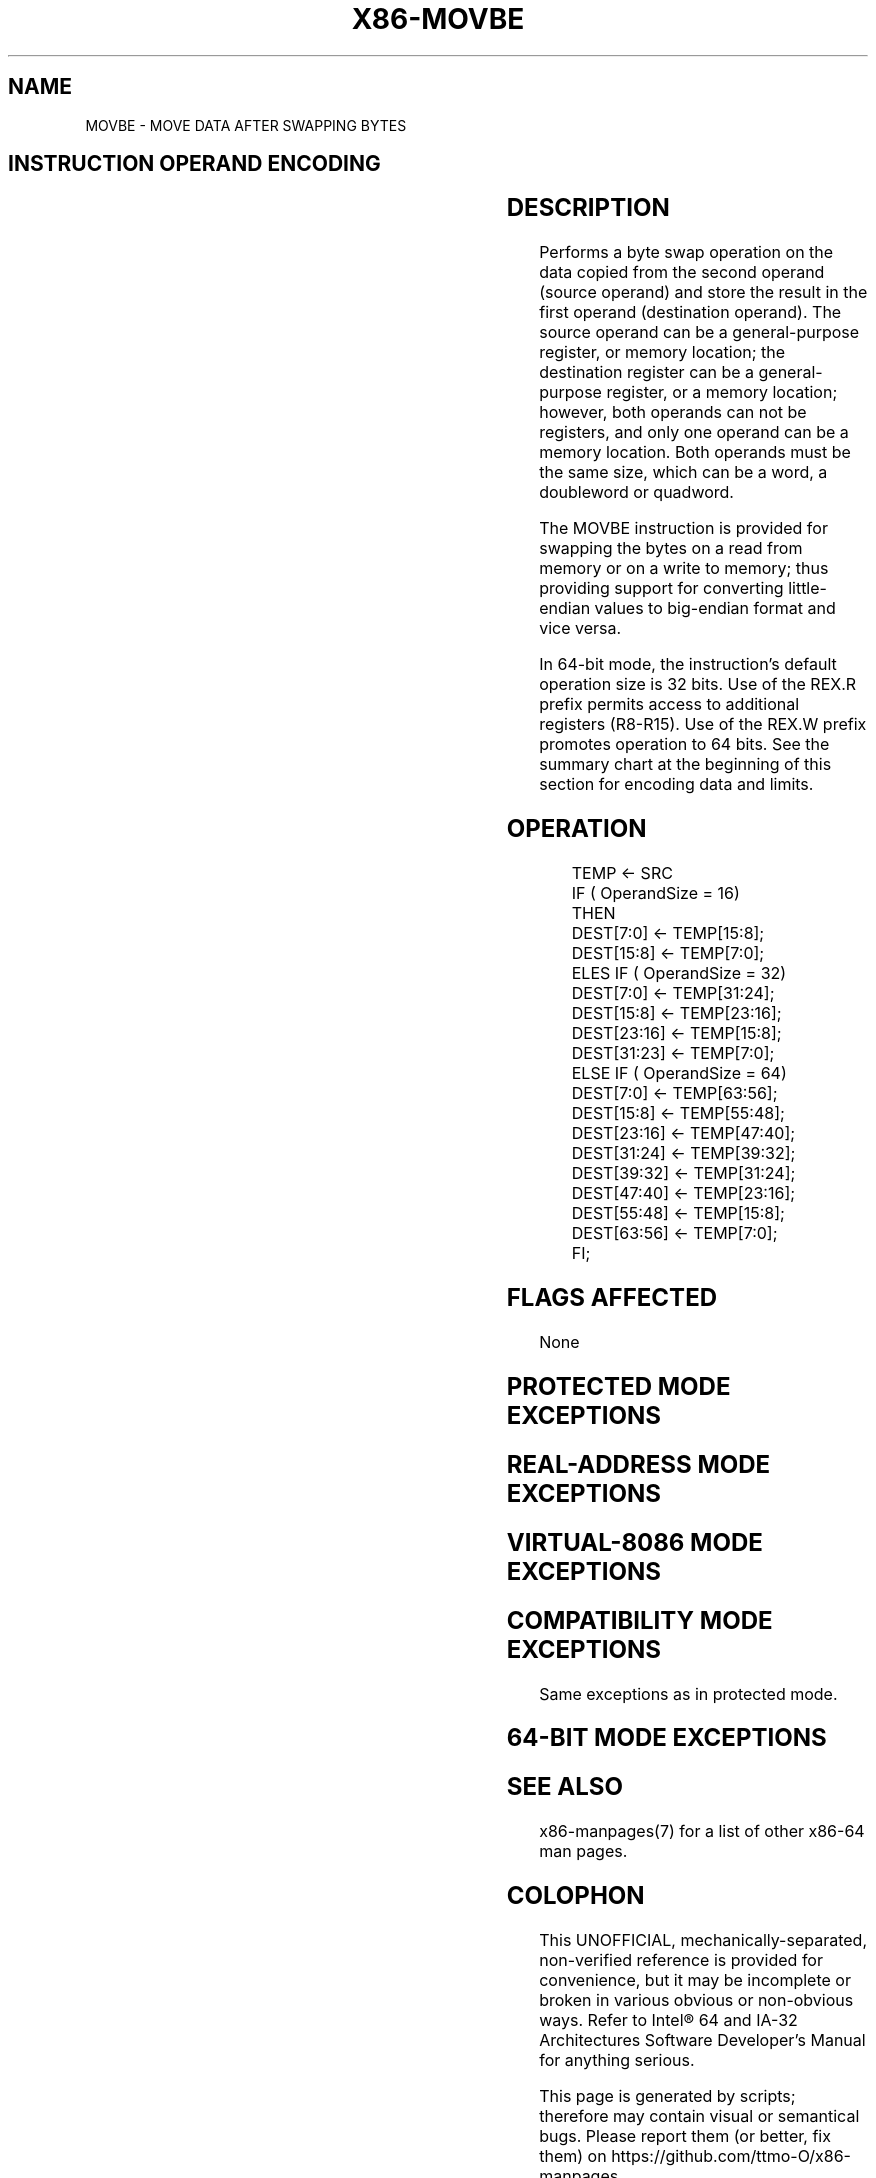 .nh
.TH "X86-MOVBE" "7" "May 2019" "TTMO" "Intel x86-64 ISA Manual"
.SH NAME
MOVBE - MOVE DATA AFTER SWAPPING BYTES
.TS
allbox;
l 
l .
T{
Opcode Instruction Op/ 64\-Bit Compat/Description En Mode Leg Mode 0F38F0/r64 and move to m64.
T}
.TE

.SH INSTRUCTION OPERAND ENCODING
.TS
allbox;
l l l l l 
l l l l l .
Op/En	Operand 1	Operand 2	Operand 3	Operand 4
RM	ModRM:reg (w)	ModRM:r/m (r)	NA	NA
MR	ModRM:r/m (w)	ModRM:reg (r)	NA	NA
.TE

.SH DESCRIPTION
.PP
Performs a byte swap operation on the data copied from the second
operand (source operand) and store the result in the first operand
(destination operand). The source operand can be a general\-purpose
register, or memory location; the destination register can be a
general\-purpose register, or a memory location; however, both operands
can not be registers, and only one operand can be a memory location.
Both operands must be the same size, which can be a word, a doubleword
or quadword.

.PP
The MOVBE instruction is provided for swapping the bytes on a read from
memory or on a write to memory; thus providing support for converting
little\-endian values to big\-endian format and vice versa.

.PP
In 64\-bit mode, the instruction's default operation size is 32 bits. Use
of the REX.R prefix permits access to additional registers (R8\-R15). Use
of the REX.W prefix promotes operation to 64 bits. See the summary chart
at the beginning of this section for encoding data and limits.

.SH OPERATION
.PP
.RS

.nf
TEMP ← SRC
IF ( OperandSize = 16)
    THEN
        DEST[7:0] ← TEMP[15:8];
        DEST[15:8] ← TEMP[7:0];
    ELES IF ( OperandSize = 32)
        DEST[7:0] ← TEMP[31:24];
        DEST[15:8] ← TEMP[23:16];
        DEST[23:16] ← TEMP[15:8];
        DEST[31:23] ← TEMP[7:0];
    ELSE IF ( OperandSize = 64)
        DEST[7:0] ← TEMP[63:56];
        DEST[15:8] ← TEMP[55:48];
        DEST[23:16] ← TEMP[47:40];
        DEST[31:24] ← TEMP[39:32];
        DEST[39:32] ← TEMP[31:24];
        DEST[47:40] ← TEMP[23:16];
        DEST[55:48] ← TEMP[15:8];
        DEST[63:56] ← TEMP[7:0];
FI;

.fi
.RE

.SH FLAGS AFFECTED
.PP
None

.SH PROTECTED MODE EXCEPTIONS
.TS
allbox;
l l 
l l .
#GP(0)	T{
If the destination operand is in a non\-writable segment.
T}
	T{
If a memory operand effective address is outside the CS, DS, ES, FS, or GS segment limit.
T}
	T{
If the DS, ES, FS, or GS register contains a NULL segment selector.
T}
#SS(0)	T{
If a memory operand effective address is outside the SS segment limit.
T}
#PF(fault\-code)	If a page fault occurs.
#AC(0)	T{
If alignment checking is enabled and an unaligned memory reference is made while the current privilege level is 3.
T}
#UD	If CPUID.01H:ECX.MOVBE
[
bit 22
]
 = 0.
	If the LOCK prefix is used.
	If REP (F3H) prefix is used.
.TE

.SH REAL\-ADDRESS MODE EXCEPTIONS
.TS
allbox;
l l 
l l .
#GP	T{
If a memory operand effective address is outside the CS, DS, ES, FS, or GS segment limit.
T}
#SS	T{
If a memory operand effective address is outside the SS segment limit.
T}
#UD	If CPUID.01H:ECX.MOVBE
[
bit 22
]
 = 0.
	If the LOCK prefix is used.
	If REP (F3H) prefix is used.
.TE

.SH VIRTUAL\-8086 MODE EXCEPTIONS
.TS
allbox;
l l 
l l .
#GP(0)	T{
If a memory operand effective address is outside the CS, DS, ES, FS, or GS segment limit.
T}
#SS(0)	T{
If a memory operand effective address is outside the SS segment limit.
T}
#PF(fault\-code)	If a page fault occurs.
#AC(0)	T{
If alignment checking is enabled and an unaligned memory reference is made while the current privilege level is 3.
T}
#UD	If CPUID.01H:ECX.MOVBE
[
bit 22
]
 = 0.
	If the LOCK prefix is used.
	If REP (F3H) prefix is used.
	T{
If REPNE (F2H) prefix is used and CPUID.01H:ECX.SSE4
T}
\_
2
[
bit 20
]
 = 0.
.TE

.SH COMPATIBILITY MODE EXCEPTIONS
.PP
Same exceptions as in protected mode.

.SH 64\-BIT MODE EXCEPTIONS
.TS
allbox;
l l 
l l .
#GP(0)	T{
If the memory address is in a non\-canonical form.
T}
#SS(0)	T{
If the stack address is in a non\-canonical form.
T}
#PF(fault\-code)	If a page fault occurs.
#AC(0)	T{
If alignment checking is enabled and an unaligned memory reference is made while the current privilege level is 3.
T}
#UD	If CPUID.01H:ECX.MOVBE
[
bit 22
]
 = 0.
	If the LOCK prefix is used.
	If REP (F3H) prefix is used.
.TE

.SH SEE ALSO
.PP
x86\-manpages(7) for a list of other x86\-64 man pages.

.SH COLOPHON
.PP
This UNOFFICIAL, mechanically\-separated, non\-verified reference is
provided for convenience, but it may be incomplete or broken in
various obvious or non\-obvious ways. Refer to Intel® 64 and IA\-32
Architectures Software Developer’s Manual for anything serious.

.br
This page is generated by scripts; therefore may contain visual or semantical bugs. Please report them (or better, fix them) on https://github.com/ttmo-O/x86-manpages.

.br
MIT licensed by TTMO 2020 (Turkish Unofficial Chamber of Reverse Engineers - https://ttmo.re).
